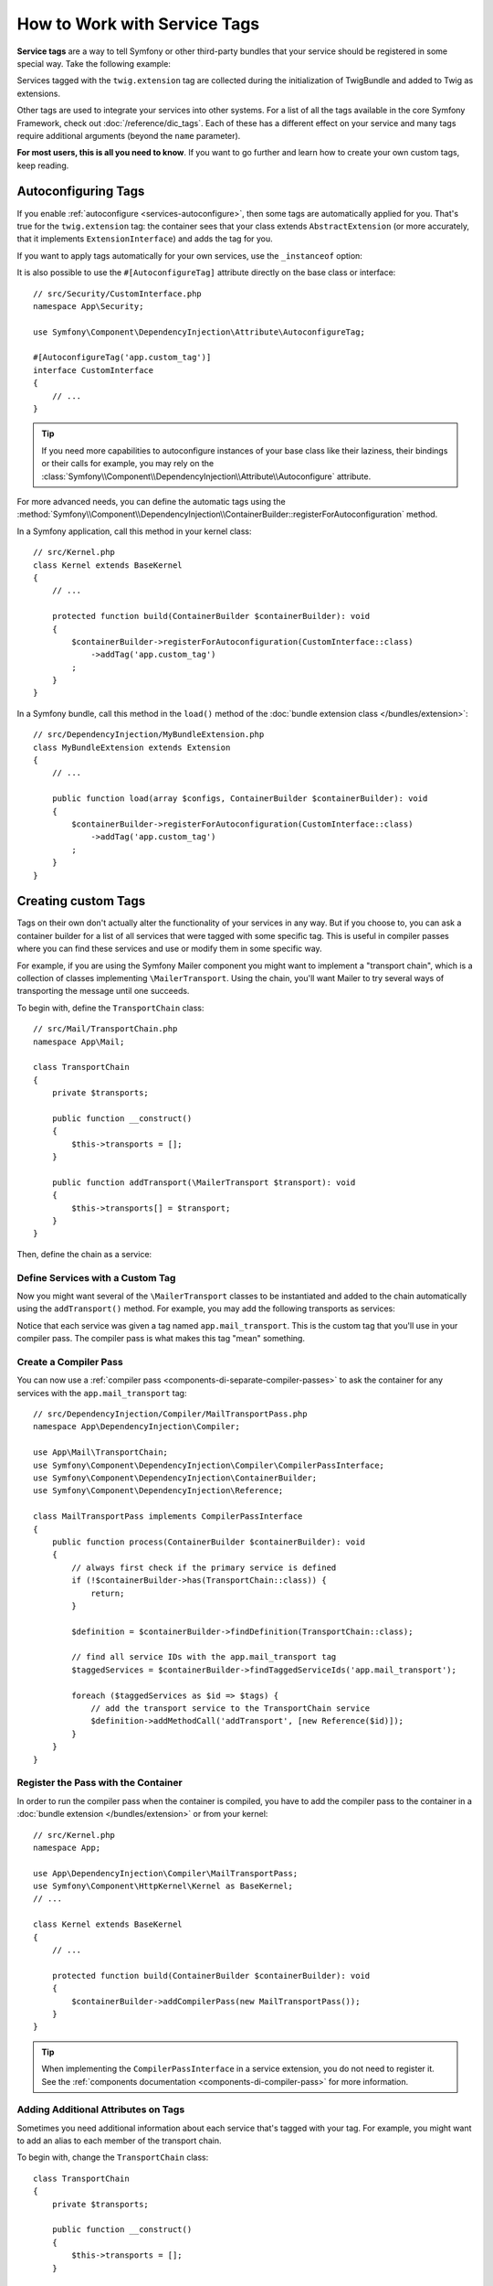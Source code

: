 .. index::
    single: DependencyInjection; Tags
    single: Service Container; Tags

How to Work with Service Tags
=============================

**Service tags** are a way to tell Symfony or other third-party bundles that
your service should be registered in some special way. Take the following
example:

.. configuration-block::

    .. code-block:: yaml

        # config/services.yaml
        services:
            App\Twig\AppExtension:
                tags: ['twig.extension']

    .. code-block:: xml

        <!-- config/services.xml -->
        <?xml version="1.0" encoding="UTF-8" ?>
        <container xmlns="http://symfony.com/schema/dic/services"
            xmlns:xsi="http://www.w3.org/2001/XMLSchema-instance"
            xsi:schemaLocation="http://symfony.com/schema/dic/services
                https://symfony.com/schema/dic/services/services-1.0.xsd">

            <services>
                <service id="App\Twig\AppExtension">
                    <tag name="twig.extension"/>
                </service>
            </services>
        </container>

    .. code-block:: php

        // config/services.php
        namespace Symfony\Component\DependencyInjection\Loader\Configurator;

        use App\Twig\AppExtension;

        return function(ContainerConfigurator $containerConfigurator) {
            $services = $containerConfigurator->services();

            $services->set(AppExtension::class)
                ->tag('twig.extension');
        };


Services tagged with the ``twig.extension`` tag are collected during the
initialization of TwigBundle and added to Twig as extensions.

Other tags are used to integrate your services into other systems. For a list of
all the tags available in the core Symfony Framework, check out
:doc:`/reference/dic_tags`. Each of these has a different effect on your service
and many tags require additional arguments (beyond the ``name`` parameter).

**For most users, this is all you need to know**. If you want to go further and
learn how to create your own custom tags, keep reading.

.. _di-instanceof:

Autoconfiguring Tags
--------------------

If you enable :ref:`autoconfigure <services-autoconfigure>`, then some tags are
automatically applied for you. That's true for the ``twig.extension`` tag: the
container sees that your class extends ``AbstractExtension`` (or more accurately,
that it implements ``ExtensionInterface``) and adds the tag for you.

If you want to apply tags automatically for your own services, use the
``_instanceof`` option:

.. configuration-block::

    .. code-block:: yaml

        # config/services.yaml
        services:
            # this config only applies to the services created by this file
            _instanceof:
                # services whose classes are instances of CustomInterface will be tagged automatically
                App\Security\CustomInterface:
                    tags: ['app.custom_tag']
            # ...

    .. code-block:: xml

        <!-- config/services.xml -->
        <?xml version="1.0" encoding="UTF-8" ?>
        <container xmlns="http://symfony.com/schema/dic/services" xmlns:xsi="http://www.w3.org/2001/XMLSchema-instance" xsi:schemaLocation="http://symfony.com/schema/dic/services https://symfony.com/schema/dic/services/services-1.0.xsd">
            <services>
                <!-- this config only applies to the services created by this file -->
                <instanceof id="App\Security\CustomInterface" autowire="true">
                    <!-- services whose classes are instances of CustomInterface will be tagged automatically -->
                    <tag name="app.custom_tag"/>
                </instanceof>
            </services>
        </container>

    .. code-block:: php

        // config/services.php
        namespace Symfony\Component\DependencyInjection\Loader\Configurator;

        use App\Security\CustomInterface;

        return function(ContainerConfigurator $containerConfigurator) {
            $services = $containerConfigurator->services();

            // this config only applies to the services created by this file
            $services
                ->instanceof(CustomInterface::class)
                    // services whose classes are instances of CustomInterface will be tagged automatically
                    ->tag('app.custom_tag');
        };

It is also possible to use the ``#[AutoconfigureTag]`` attribute directly on the
base class or interface::

    // src/Security/CustomInterface.php
    namespace App\Security;

    use Symfony\Component\DependencyInjection\Attribute\AutoconfigureTag;

    #[AutoconfigureTag('app.custom_tag')]
    interface CustomInterface
    {
        // ...
    }

.. tip::

    If you need more capabilities to autoconfigure instances of your base class
    like their laziness, their bindings or their calls for example, you may rely
    on the :class:`Symfony\\Component\\DependencyInjection\\Attribute\\Autoconfigure` attribute.

.. versionadded:: 5.3

    The ``#[Autoconfigure]`` and ``#[AutoconfigureTag]`` attributes were introduced in Symfony 5.3.

For more advanced needs, you can define the automatic tags using the
:method:`Symfony\\Component\\DependencyInjection\\ContainerBuilder::registerForAutoconfiguration` method.

In a Symfony application, call this method in your kernel class::

    // src/Kernel.php
    class Kernel extends BaseKernel
    {
        // ...

        protected function build(ContainerBuilder $containerBuilder): void
        {
            $containerBuilder->registerForAutoconfiguration(CustomInterface::class)
                ->addTag('app.custom_tag')
            ;
        }
    }

In a Symfony bundle, call this method in the ``load()`` method of the
:doc:`bundle extension class </bundles/extension>`::

    // src/DependencyInjection/MyBundleExtension.php
    class MyBundleExtension extends Extension
    {
        // ...

        public function load(array $configs, ContainerBuilder $containerBuilder): void
        {
            $containerBuilder->registerForAutoconfiguration(CustomInterface::class)
                ->addTag('app.custom_tag')
            ;
        }
    }

Creating custom Tags
--------------------

Tags on their own don't actually alter the functionality of your services in
any way. But if you choose to, you can ask a container builder for a list of
all services that were tagged with some specific tag. This is useful in
compiler passes where you can find these services and use or modify them in
some specific way.

For example, if you are using the Symfony Mailer component you might want
to implement a "transport chain", which is a collection of classes implementing
``\MailerTransport``. Using the chain, you'll want Mailer to try several
ways of transporting the message until one succeeds.

To begin with, define the ``TransportChain`` class::

    // src/Mail/TransportChain.php
    namespace App\Mail;

    class TransportChain
    {
        private $transports;

        public function __construct()
        {
            $this->transports = [];
        }

        public function addTransport(\MailerTransport $transport): void
        {
            $this->transports[] = $transport;
        }
    }

Then, define the chain as a service:

.. configuration-block::

    .. code-block:: yaml

        # config/services.yaml
        services:
            App\Mail\TransportChain: ~

    .. code-block:: xml

        <!-- config/services.xml -->
        <?xml version="1.0" encoding="UTF-8" ?>
        <container xmlns="http://symfony.com/schema/dic/services"
            xmlns:xsi="http://www.w3.org/2001/XMLSchema-instance"
            xsi:schemaLocation="http://symfony.com/schema/dic/services
                https://symfony.com/schema/dic/services/services-1.0.xsd">

            <services>
                <service id="App\Mail\TransportChain"/>
            </services>
        </container>

    .. code-block:: php

        // config/services.php
        namespace Symfony\Component\DependencyInjection\Loader\Configurator;

        use App\Mail\TransportChain;

        return function(ContainerConfigurator $containerConfigurator) {
            $services = $containerConfigurator->services();

            $services->set(TransportChain::class);
        };


Define Services with a Custom Tag
~~~~~~~~~~~~~~~~~~~~~~~~~~~~~~~~~

Now you might want several of the ``\MailerTransport`` classes to be instantiated
and added to the chain automatically using the ``addTransport()`` method.
For example, you may add the following transports as services:

.. configuration-block::

    .. code-block:: yaml

        # config/services.yaml
        services:
            MailerSmtpTransport:
                arguments: ['%mailer_host%']
                tags: ['app.mail_transport']

            MailerSendmailTransport:
                tags: ['app.mail_transport']

    .. code-block:: xml

        <!-- config/services.xml -->
        <?xml version="1.0" encoding="UTF-8" ?>
        <container xmlns="http://symfony.com/schema/dic/services"
            xmlns:xsi="http://www.w3.org/2001/XMLSchema-instance"
            xsi:schemaLocation="http://symfony.com/schema/dic/services
                https://symfony.com/schema/dic/services/services-1.0.xsd">

            <services>
                <service id="MailerSmtpTransport">
                    <argument>%mailer_host%</argument>

                    <tag name="app.mail_transport"/>
                </service>

                <service id="MailerSendmailTransport">
                    <tag name="app.mail_transport"/>
                </service>
            </services>
        </container>

    .. code-block:: php

        // config/services.php
        namespace Symfony\Component\DependencyInjection\Loader\Configurator;

        return function(ContainerConfigurator $containerConfigurator) {
            $services = $containerConfigurator->services();

            $services->set(\MailerSmtpTransport::class)
                // the param() method was introduced in Symfony 5.2.
                ->args([param('mailer_host')])
                ->tag('app.mail_transport')
            ;

            $services->set(\MailerSendmailTransport::class)
                ->tag('app.mail_transport')
            ;
        };

Notice that each service was given a tag named ``app.mail_transport``. This is
the custom tag that you'll use in your compiler pass. The compiler pass is what
makes this tag "mean" something.

.. _service-container-compiler-pass-tags:

Create a Compiler Pass
~~~~~~~~~~~~~~~~~~~~~~

You can now use a :ref:`compiler pass <components-di-separate-compiler-passes>` to ask the
container for any services with the ``app.mail_transport`` tag::

    // src/DependencyInjection/Compiler/MailTransportPass.php
    namespace App\DependencyInjection\Compiler;

    use App\Mail\TransportChain;
    use Symfony\Component\DependencyInjection\Compiler\CompilerPassInterface;
    use Symfony\Component\DependencyInjection\ContainerBuilder;
    use Symfony\Component\DependencyInjection\Reference;

    class MailTransportPass implements CompilerPassInterface
    {
        public function process(ContainerBuilder $containerBuilder): void
        {
            // always first check if the primary service is defined
            if (!$containerBuilder->has(TransportChain::class)) {
                return;
            }

            $definition = $containerBuilder->findDefinition(TransportChain::class);

            // find all service IDs with the app.mail_transport tag
            $taggedServices = $containerBuilder->findTaggedServiceIds('app.mail_transport');

            foreach ($taggedServices as $id => $tags) {
                // add the transport service to the TransportChain service
                $definition->addMethodCall('addTransport', [new Reference($id)]);
            }
        }
    }

Register the Pass with the Container
~~~~~~~~~~~~~~~~~~~~~~~~~~~~~~~~~~~~

In order to run the compiler pass when the container is compiled, you have to
add the compiler pass to the container in a :doc:`bundle extension </bundles/extension>`
or from your kernel::

    // src/Kernel.php
    namespace App;

    use App\DependencyInjection\Compiler\MailTransportPass;
    use Symfony\Component\HttpKernel\Kernel as BaseKernel;
    // ...

    class Kernel extends BaseKernel
    {
        // ...

        protected function build(ContainerBuilder $containerBuilder): void
        {
            $containerBuilder->addCompilerPass(new MailTransportPass());
        }
    }

.. tip::

    When implementing the ``CompilerPassInterface`` in a service extension, you
    do not need to register it. See the
    :ref:`components documentation <components-di-compiler-pass>` for more
    information.

Adding Additional Attributes on Tags
~~~~~~~~~~~~~~~~~~~~~~~~~~~~~~~~~~~~

Sometimes you need additional information about each service that's tagged
with your tag. For example, you might want to add an alias to each member
of the transport chain.

To begin with, change the ``TransportChain`` class::

    class TransportChain
    {
        private $transports;

        public function __construct()
        {
            $this->transports = [];
        }

        public function addTransport(\MailerTransport $transport, $alias): void
        {
            $this->transports[$alias] = $transport;
        }

        public function getTransport($alias): ?\MailerTransport
        {
            if (array_key_exists($alias, $this->transports)) {
                return $this->transports[$alias];
            }

            return null;
        }
    }

As you can see, when ``addTransport()`` is called, it takes not only a ``MailerTransport``
object, but also a string alias for that transport. So, how can you allow
each tagged transport service to also supply an alias?

To answer this, change the service declaration:

.. configuration-block::

    .. code-block:: yaml

        # config/services.yaml
        services:
            MailerSmtpTransport:
                arguments: ['%mailer_host%']
                tags:
                    - { name: 'app.mail_transport', alias: 'smtp' }

            MailerSendmailTransport:
                tags:
                    - { name: 'app.mail_transport', alias: 'sendmail' }

    .. code-block:: xml

        <!-- config/services.xml -->
        <?xml version="1.0" encoding="UTF-8" ?>
        <container xmlns="http://symfony.com/schema/dic/services"
            xmlns:xsi="http://www.w3.org/2001/XMLSchema-instance"
            xsi:schemaLocation="http://symfony.com/schema/dic/services
                https://symfony.com/schema/dic/services/services-1.0.xsd">

            <services>
                <service id="MailerSmtpTransport">
                    <argument>%mailer_host%</argument>

                    <tag name="app.mail_transport" alias="smtp"/>
                </service>

                <service id="MailerSendmailTransport">
                    <tag name="app.mail_transport" alias="sendmail"/>
                </service>
            </services>
        </container>

    .. code-block:: php

        // config/services.php
        namespace Symfony\Component\DependencyInjection\Loader\Configurator;

        return function(ContainerConfigurator $containerConfigurator) {
            $services = $containerConfigurator->services();

            $services->set(\MailerSmtpTransport::class)
                // the param() method was introduced in Symfony 5.2.
                ->args([param('mailer_host')])
                ->tag('app.mail_transport', ['alias' => 'smtp'])
            ;

            $services->set(\MailerSendmailTransport::class)
                ->tag('app.mail_transport', ['alias' => 'sendmail'])
            ;
        };

.. tip::

    In YAML format, you may provide the tag as a simple string as long as
    you don't need to specify additional attributes. The following definitions
    are equivalent.

    .. code-block:: yaml

        # config/services.yaml
        services:
            # Compact syntax
            MailerSendmailTransport:
                class: \MailerSendmailTransport
                tags: ['app.mail_transport']

            # Verbose syntax
            MailerSendmailTransport:
                class: \MailerSendmailTransport
                tags:
                    - { name: 'app.mail_transport' }

Notice that you've added a generic ``alias`` key to the tag. To actually
use this, update the compiler::

    use Symfony\Component\DependencyInjection\Compiler\CompilerPassInterface;
    use Symfony\Component\DependencyInjection\ContainerBuilder;
    use Symfony\Component\DependencyInjection\Reference;

    class TransportCompilerPass implements CompilerPassInterface
    {
        public function process(ContainerBuilder $containerBuilder): void
        {
            // ...

            foreach ($taggedServices as $id => $tags) {

                // a service could have the same tag twice
                foreach ($tags as $attributes) {
                    $definition->addMethodCall('addTransport', [
                        new Reference($id),
                        $attributes['alias'],
                    ]);
                }
            }
        }
    }

The double loop may be confusing. This is because a service can have more
than one tag. You tag a service twice or more with the ``app.mail_transport``
tag. The second ``foreach`` loop iterates over the ``app.mail_transport``
tags set for the current service and gives you the attributes.

Reference Tagged Services
~~~~~~~~~~~~~~~~~~~~~~~~~

Symfony provides a shortcut to inject all services tagged with a specific tag,
which is a common need in some applications, so you don't have to write a
compiler pass just for that.

Consider the following ``HandlerCollection`` class where you want to inject
all services tagged with ``app.handler`` into its constructor argument::

    // src/HandlerCollection.php
    namespace App;

    class HandlerCollection
    {
        public function __construct(iterable $handlers)
        {
        }
    }

Symfony allows you to inject the services using YAML/XML/PHP configuration or
directly via PHP attributes:

.. configuration-block::

    .. code-block:: php-attributes

        // src/HandlerCollection.php
        namespace App;

        use Symfony\Component\DependencyInjection\Attribute\TaggedIterator;

        class HandlerCollection
        {
            public function __construct(
                // the attribute must be applied directly to the argument to autowire
                #[TaggedIterator('app.handler')] iterable $handlers
            ) {
            }
        }

    .. code-block:: yaml

        # config/services.yaml
        services:
            App\Handler\One:
                tags: ['app.handler']

            App\Handler\Two:
                tags: ['app.handler']

            App\HandlerCollection:
                # inject all services tagged with app.handler as first argument
                arguments:
                    - !tagged_iterator app.handler

    .. code-block:: xml

        <!-- config/services.xml -->
        <?xml version="1.0" encoding="UTF-8" ?>
        <container xmlns="http://symfony.com/schema/dic/services"
            xmlns:xsi="http://www.w3.org/2001/XMLSchema-instance"
            xsi:schemaLocation="http://symfony.com/schema/dic/services
                https://symfony.com/schema/dic/services/services-1.0.xsd">

            <services>
                <service id="App\Handler\One">
                    <tag name="app.handler"/>
                </service>

                <service id="App\Handler\Two">
                    <tag name="app.handler"/>
                </service>

                <service id="App\HandlerCollection">
                    <!-- inject all services tagged with app.handler as first argument -->
                    <argument type="tagged_iterator" tag="app.handler"/>
                </service>
            </services>
        </container>

    .. code-block:: php

        // config/services.php
        namespace Symfony\Component\DependencyInjection\Loader\Configurator;

        return function(ContainerConfigurator $containerConfigurator) {
            $services = $containerConfigurator->services();

            $services->set(App\Handler\One::class)
                ->tag('app.handler')
            ;

            $services->set(App\Handler\Two::class)
                ->tag('app.handler')
            ;

            $services->set(App\HandlerCollection::class)
                // inject all services tagged with app.handler as first argument
                ->args([tagged_iterator('app.handler')])
            ;
        };

If for some reason you need to exclude one or more services when using a tagged
iterator, add the ``exclude`` option:

.. configuration-block::

    .. code-block:: php-attributes

        // src/HandlerCollection.php
        namespace App;

        use Symfony\Component\DependencyInjection\Attribute\TaggedIterator;

        class HandlerCollection
        {
            public function __construct(
                #[TaggedIterator('app.handler', exclude: ['App\Handler\Three'])] iterable $handlers
            ) {
            }
        }

    .. code-block:: yaml

        # config/services.yaml
        services:
            # ...

            # This is the service we want to exclude, even if the 'app.handler' tag is attached
            App\Handler\Three:
                tags: ['app.handler']

            App\HandlerCollection:
                arguments:
                    - !tagged_iterator { tag: app.handler, exclude: ['App\Handler\Three'] }

    .. code-block:: xml

        <!-- config/services.xml -->
        <?xml version="1.0" encoding="UTF-8" ?>
        <container xmlns="http://symfony.com/schema/dic/services"
            xmlns:xsi="http://www.w3.org/2001/XMLSchema-instance"
            xsi:schemaLocation="http://symfony.com/schema/dic/services
                https://symfony.com/schema/dic/services/services-1.0.xsd">

            <services>
                <!-- ... -->

                <!-- This is the service we want to exclude, even if the 'app.handler' tag is attached -->
                <service id="App\Handler\Three">
                    <tag name="app.handler"/>
                </service>

                <service id="App\HandlerCollection">
                    <!-- inject all services tagged with app.handler as first argument -->
                    <argument type="tagged_iterator" tag="app.handler">
                        <exclude>App\Handler\Three</exclude>
                    </argument>
                </service>
            </services>
        </container>

    .. code-block:: php

        // config/services.php
        namespace Symfony\Component\DependencyInjection\Loader\Configurator;

        return function(ContainerConfigurator $containerConfigurator) {
            $services = $containerConfigurator->services();

            // ...

            // This is the service we want to exclude, even if the 'app.handler' tag is attached
            $services->set(App\Handler\Three::class)
                ->tag('app.handler')
            ;

            $services->set(App\HandlerCollection::class)
                // inject all services tagged with app.handler as first argument
                ->args([tagged_iterator('app.handler', exclude: [App\Handler\Three::class])])
            ;
        };

.. versionadded:: 6.1

    The ``exclude`` option was introduced in Symfony 6.1.

.. seealso::

    See also :doc:`tagged locator services </service_container/service_subscribers_locators>`

Tagged Services with Priority
~~~~~~~~~~~~~~~~~~~~~~~~~~~~~

The tagged services can be prioritized using the ``priority`` attribute. The
priority is a positive or negative integer that defaults to ``0``. The higher
the number, the earlier the tagged service will be located in the collection:

.. configuration-block::

    .. code-block:: yaml

        # config/services.yaml
        services:
            App\Handler\One:
                tags:
                    - { name: 'app.handler', priority: 20 }

    .. code-block:: xml

        <!-- config/services.xml -->
        <?xml version="1.0" encoding="UTF-8" ?>
        <container xmlns="http://symfony.com/schema/dic/services"
            xmlns:xsi="http://www.w3.org/2001/XMLSchema-instance"
            xsi:schemaLocation="http://symfony.com/schema/dic/services
                https://symfony.com/schema/dic/services/services-1.0.xsd">

            <services>
                <service id="App\Handler\One">
                    <tag name="app.handler" priority="20"/>
                </service>
            </services>
        </container>

    .. code-block:: php

        // config/services.php
        namespace Symfony\Component\DependencyInjection\Loader\Configurator;

        use App\Handler\One;

        return function(ContainerConfigurator $containerConfigurator) {
            $services = $containerConfigurator->services();

            $services->set(One::class)
                ->tag('app.handler', ['priority' => 20])
            ;
        };

Another option, which is particularly useful when using autoconfiguring
tags, is to implement the static ``getDefaultPriority()`` method on the
service itself::

    // src/Handler/One.php
    namespace App\Handler;

    class One
    {
        public static function getDefaultPriority(): int
        {
            return 3;
        }
    }

If you want to have another method defining the priority
(e.g. ``getPriority()`` rather than ``getDefaultPriority()``),
you can define it in the configuration of the collecting service:

.. configuration-block::

    .. code-block:: yaml

        # config/services.yaml
        services:
            App\HandlerCollection:
                # inject all services tagged with app.handler as first argument
                arguments:
                    - !tagged_iterator { tag: app.handler, default_priority_method: getPriority }

    .. code-block:: xml

        <!-- config/services.xml -->
        <?xml version="1.0" encoding="UTF-8" ?>
        <container xmlns="http://symfony.com/schema/dic/services"
            xmlns:xsi="http://www.w3.org/2001/XMLSchema-instance"
            xsi:schemaLocation="http://symfony.com/schema/dic/services
                https://symfony.com/schema/dic/services/services-1.0.xsd">
            <services>
                <service id="App\HandlerCollection">
                    <argument type="tagged_iterator" tag="app.handler" default-priority-method="getPriority"/>
                </service>
            </services>
        </container>

    .. code-block:: php

        // config/services.php
        namespace Symfony\Component\DependencyInjection\Loader\Configurator;

        use Symfony\Component\DependencyInjection\Argument\TaggedIteratorArgument;

        return function (ContainerConfigurator $containerConfigurator) {
            $services = $containerConfigurator->services();

            // ...

            $services->set(App\HandlerCollection::class)
                ->args([
                    tagged_iterator('app.handler', null, null, 'getPriority'),
                ])
            ;
        };

Tagged Services with Index
~~~~~~~~~~~~~~~~~~~~~~~~~~

If you want to retrieve a specific service within the injected collection
you can use the ``index_by`` and ``default_index_method`` options of the
argument in combination with ``!tagged_iterator``.

Using the previous example, this service configuration creates a collection
indexed by the ``key`` attribute:

.. configuration-block::

    .. code-block:: yaml

        # config/services.yaml
        services:
            App\Handler\One:
                tags:
                    - { name: 'app.handler', key: 'handler_one' }

            App\Handler\Two:
                tags:
                    - { name: 'app.handler', key: 'handler_two' }

            App\HandlerCollection:
                arguments: [!tagged_iterator { tag: 'app.handler', index_by: 'key' }]

    .. code-block:: xml

        <!-- config/services.xml -->
        <?xml version="1.0" encoding="UTF-8" ?>
        <container xmlns="http://symfony.com/schema/dic/services"
            xmlns:xsi="http://www.w3.org/2001/XMLSchema-instance"
            xsi:schemaLocation="http://symfony.com/schema/dic/services
                https://symfony.com/schema/dic/services/services-1.0.xsd">

            <services>
                <service id="App\Handler\One">
                    <tag name="app.handler" key="handler_one"/>
                </service>

                <service id="App\Handler\Two">
                    <tag name="app.handler" key="handler_two"/>
                </service>

                <service id="App\HandlerCollection">
                    <argument type="tagged_iterator" tag="app.handler" index-by="key"/>
                </service>
            </services>
        </container>

    .. code-block:: php

        // config/services.php
        namespace Symfony\Component\DependencyInjection\Loader\Configurator;

        use App\Handler\One;
        use App\Handler\Two;
        use Symfony\Component\DependencyInjection\Argument\TaggedIteratorArgument;

        return function (ContainerConfigurator $containerConfigurator) {
            $services = $containerConfigurator->services();

            $services->set(One::class)
                ->tag('app.handler', ['key' => 'handler_one']);

            $services->set(Two::class)
                ->tag('app.handler', ['key' => 'handler_two']);

            $services->set(App\HandlerCollection::class)
                ->args([
                    // 2nd argument is the index attribute name
                    tagged_iterator('app.handler', 'key'),
                ])
            ;
        };

After compilation the ``HandlerCollection`` is able to iterate over your
application handlers. To retrieve a specific service from the iterator, call the
``iterator_to_array()`` function and then use the ``key`` attribute to get the
array element. For example, to retrieve the ``handler_two`` handler::

    // src/Handler/HandlerCollection.php
    namespace App\Handler;

    class HandlerCollection
    {
        public function __construct(iterable $handlers)
        {
            $handlers = $handlers instanceof \Traversable ? iterator_to_array($handlers) : $handlers;

            $handlerTwo = $handlers['handler_two'];
        }
    }

.. tip::

    Just like the priority, you can also implement a static
    ``getDefaultIndexName()`` method in the handlers and omit the
    index attribute (``key``)::

        // src/Handler/One.php
        namespace App\Handler;

        class One
        {
            // ...
            public static function getDefaultIndexName(): string
            {
                return 'handler_one';
            }
        }

    You also can define the name of the static method to implement on each service
    with the ``default_index_method`` attribute on the tagged argument:

    .. configuration-block::

        .. code-block:: yaml

            # config/services.yaml
            services:
                # ...

                App\HandlerCollection:
                    # use getIndex() instead of getDefaultIndexName()
                    arguments: [!tagged_iterator { tag: 'app.handler', default_index_method: 'getIndex' }]

        .. code-block:: xml

            <!-- config/services.xml -->
            <?xml version="1.0" encoding="UTF-8" ?>
            <container xmlns="http://symfony.com/schema/dic/services"
                xmlns:xsi="http://www.w3.org/2001/XMLSchema-instance"
                xsi:schemaLocation="http://symfony.com/schema/dic/services
                    https://symfony.com/schema/dic/services/services-1.0.xsd">

                <services>
                    <!-- ... -->

                    <service id="App\HandlerCollection">
                        <!-- use getIndex() instead of getDefaultIndexName() -->
                        <argument type="tagged_iterator"
                            tag="app.handler"
                            default-index-method="someFunctionName"
                        />
                    </service>
                </services>
            </container>

        .. code-block:: php

            // config/services.php
            namespace Symfony\Component\DependencyInjection\Loader\Configurator;

            use App\HandlerCollection;
            use Symfony\Component\DependencyInjection\Argument\TaggedIteratorArgument;

            return function (ContainerConfigurator $containerConfigurator) {
                $services = $containerConfigurator->services();

                // ...

                // use getIndex() instead of getDefaultIndexName()
                $services->set(HandlerCollection::class)
                    ->args([
                        tagged_iterator('app.handler', null, 'getIndex'),
                    ])
                ;
            };

The ``#[AsTaggedItem]`` attribute
~~~~~~~~~~~~~~~~~~~~~~~~~~~~~~~~~

It is possible to define both the priority and the index of a tagged
item thanks to the ``#[AsTaggedItem]`` attribute. This attribute must
be used directly on the class of the service you want to configure::

    // src/Handler/One.php
    namespace App\Handler;

    use Symfony\Component\DependencyInjection\Attribute\AsTaggedItem;

    #[AsTaggedItem(index: 'handler_one', priority: 10)]
    class One
    {
        // ...
    }
